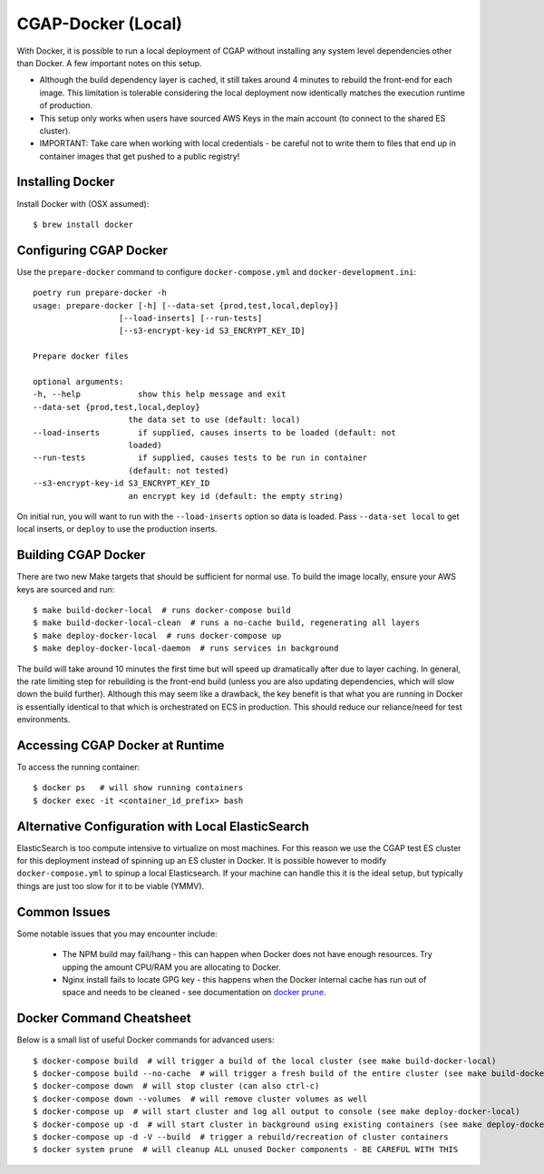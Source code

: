 CGAP-Docker (Local)
===================

With Docker, it is possible to run a local deployment of CGAP without installing any system level
dependencies other than Docker. A few important notes on this setup.

* Although the build dependency layer is cached, it still takes around 4 minutes to rebuild the front-end for each image. This limitation is tolerable considering the local deployment now identically matches the execution runtime of production.
* This setup only works when users have sourced AWS Keys in the main account (to connect to the shared ES cluster).
* IMPORTANT: Take care when working with local credentials - be careful not to write them to files that end up in container images that get pushed to a public registry!


Installing Docker
^^^^^^^^^^^^^^^^^

Install Docker with (OSX assumed)::

    $ brew install docker


Configuring CGAP Docker
^^^^^^^^^^^^^^^^^^^^^^^

Use the ``prepare-docker`` command to configure ``docker-compose.yml`` and ``docker-development.ini``::

    poetry run prepare-docker -h
    usage: prepare-docker [-h] [--data-set {prod,test,local,deploy}]
                      [--load-inserts] [--run-tests]
                      [--s3-encrypt-key-id S3_ENCRYPT_KEY_ID]

    Prepare docker files

    optional arguments:
    -h, --help            show this help message and exit
    --data-set {prod,test,local,deploy}
                        the data set to use (default: local)
    --load-inserts        if supplied, causes inserts to be loaded (default: not
                        loaded)
    --run-tests           if supplied, causes tests to be run in container
                        (default: not tested)
    --s3-encrypt-key-id S3_ENCRYPT_KEY_ID
                        an encrypt key id (default: the empty string)


On initial run, you will want to run with the ``--load-inserts`` option so data is loaded. Pass ``--data-set local`` to get local inserts, or ``deploy`` to use the production inserts.

Building CGAP Docker
^^^^^^^^^^^^^^^^^^^^


There are two new Make targets that should be sufficient for normal use. To build the image locally, ensure your AWS keys are sourced and run::

    $ make build-docker-local  # runs docker-compose build
    $ make build-docker-local-clean  # runs a no-cache build, regenerating all layers
    $ make deploy-docker-local  # runs docker-compose up
    $ make deploy-docker-local-daemon  # runs services in background

The build will take around 10 minutes the first time but will speed up dramatically after due to layer caching. In general, the rate limiting step for rebuilding is the front-end build (unless you are also updating dependencies, which will slow down the build further). Although this may seem like a drawback, the key benefit is that what you are running in Docker is essentially identical to that which is orchestrated on ECS in production. This should reduce our reliance/need for test environments.

Accessing CGAP Docker at Runtime
^^^^^^^^^^^^^^^^^^^^^^^^^^^^^^^^


To access the running container::

    $ docker ps   # will show running containers
    $ docker exec -it <container_id_prefix> bash


Alternative Configuration with Local ElasticSearch
^^^^^^^^^^^^^^^^^^^^^^^^^^^^^^^^^^^^^^^^^^^^^^^^^^

ElasticSearch is too compute intensive to virtualize on most machines. For this reason we use the CGAP test ES cluster for this deployment instead of spinning up an ES cluster in Docker. It is possible however to modify ``docker-compose.yml`` to spinup a local Elasticsearch. If your machine can handle this it is the ideal setup, but typically things are just too slow for it to be viable (YMMV).


Common Issues
^^^^^^^^^^^^^

Some notable issues that you may encounter include:

    * The NPM build may fail/hang - this can happen when Docker does not have enough resources. Try upping the amount CPU/RAM you are allocating to Docker.
    * Nginx install fails to locate GPG key - this happens when the Docker internal cache has run out of space and needs to be cleaned - see documentation on `docker prune <https://docs.docker.com/config/pruning/.>`_.


Docker Command Cheatsheet
^^^^^^^^^^^^^^^^^^^^^^^^^

Below is a small list of useful Docker commands for advanced users::

    $ docker-compose build  # will trigger a build of the local cluster (see make build-docker-local)
    $ docker-compose build --no-cache  # will trigger a fresh build of the entire cluster (see make build-docker-local-clean)
    $ docker-compose down  # will stop cluster (can also ctrl-c)
    $ docker-compose down --volumes  # will remove cluster volumes as well
    $ docker-compose up  # will start cluster and log all output to console (see make deploy-docker-local)
    $ docker-compose up -d  # will start cluster in background using existing containers (see make deploy-docker-local-daemon)
    $ docker-compose up -d -V --build  # trigger a rebuild/recreation of cluster containers
    $ docker system prune  # will cleanup ALL unused Docker components - BE CAREFUL WITH THIS
